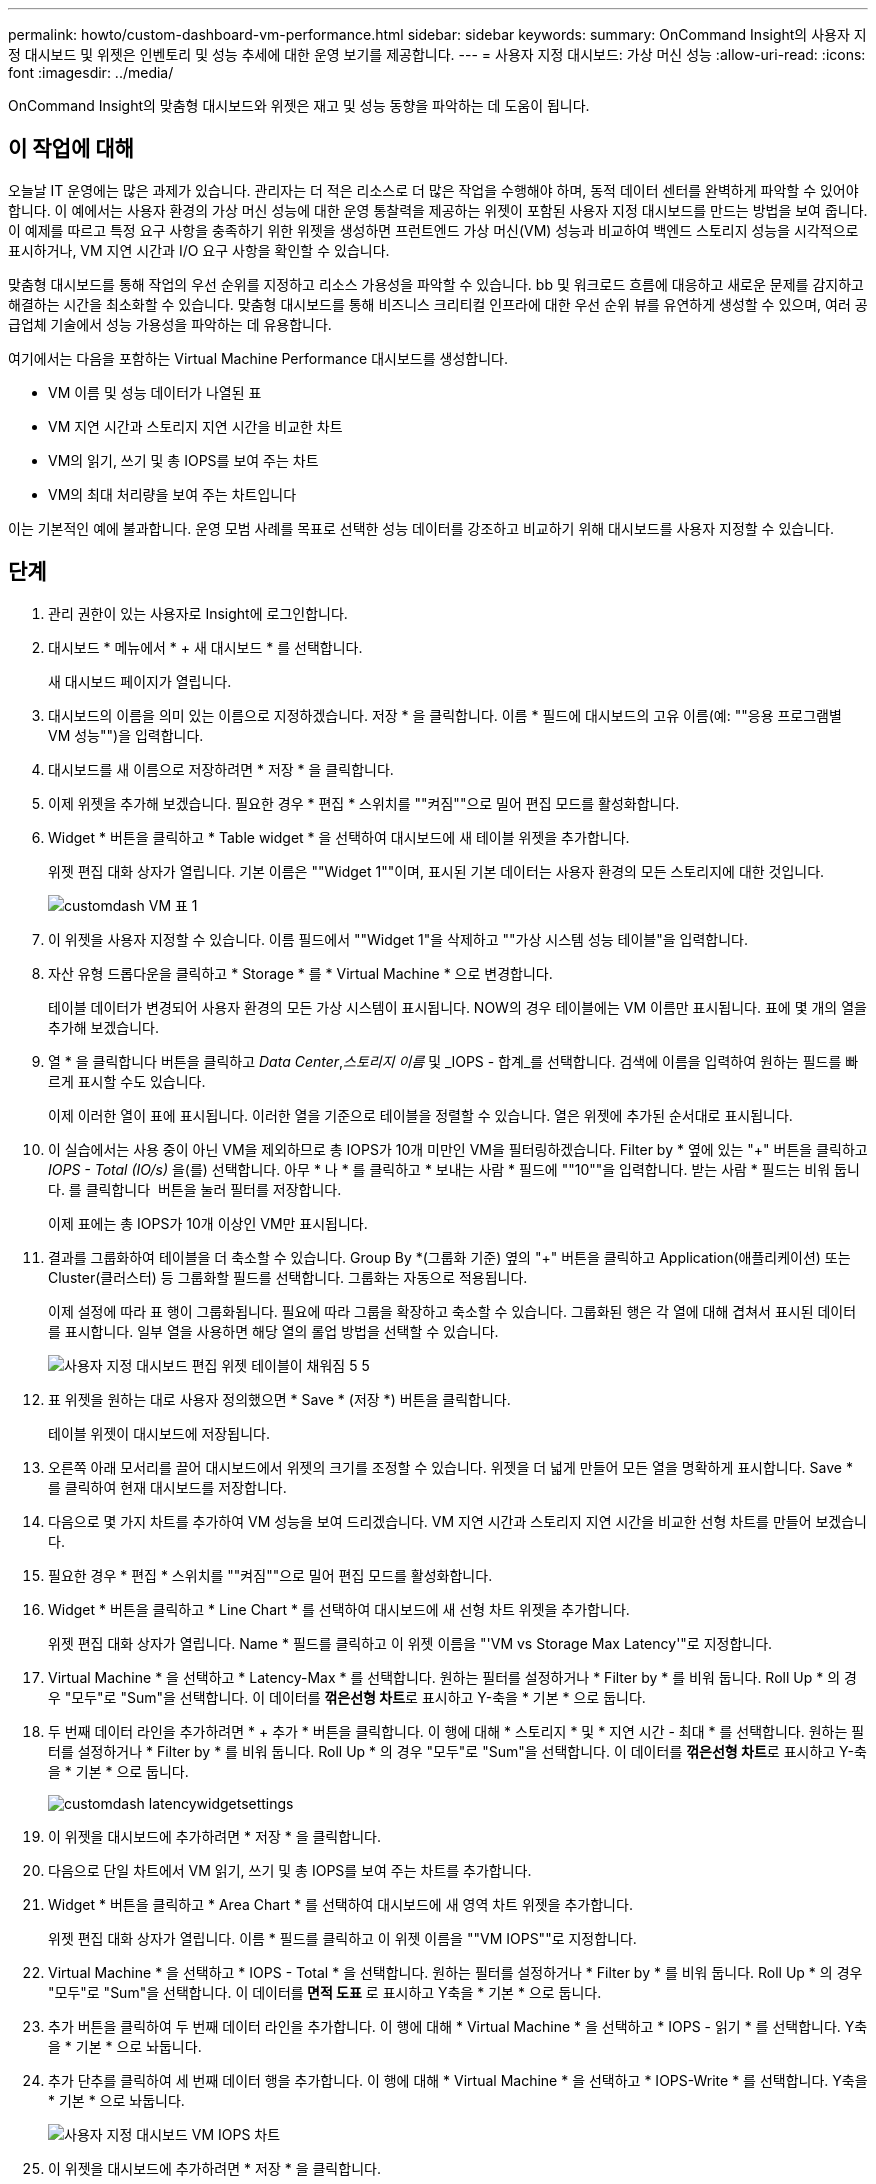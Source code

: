 ---
permalink: howto/custom-dashboard-vm-performance.html 
sidebar: sidebar 
keywords:  
summary: OnCommand Insight의 사용자 지정 대시보드 및 위젯은 인벤토리 및 성능 추세에 대한 운영 보기를 제공합니다. 
---
= 사용자 지정 대시보드: 가상 머신 성능
:allow-uri-read: 
:icons: font
:imagesdir: ../media/


[role="lead"]
OnCommand Insight의 맞춤형 대시보드와 위젯은 재고 및 성능 동향을 파악하는 데 도움이 됩니다.



== 이 작업에 대해

오늘날 IT 운영에는 많은 과제가 있습니다. 관리자는 더 적은 리소스로 더 많은 작업을 수행해야 하며, 동적 데이터 센터를 완벽하게 파악할 수 있어야 합니다. 이 예에서는 사용자 환경의 가상 머신 성능에 대한 운영 통찰력을 제공하는 위젯이 포함된 사용자 지정 대시보드를 만드는 방법을 보여 줍니다. 이 예제를 따르고 특정 요구 사항을 충족하기 위한 위젯을 생성하면 프런트엔드 가상 머신(VM) 성능과 비교하여 백엔드 스토리지 성능을 시각적으로 표시하거나, VM 지연 시간과 I/O 요구 사항을 확인할 수 있습니다.

맞춤형 대시보드를 통해 작업의 우선 순위를 지정하고 리소스 가용성을 파악할 수 있습니다. bb 및 워크로드 흐름에 대응하고 새로운 문제를 감지하고 해결하는 시간을 최소화할 수 있습니다. 맞춤형 대시보드를 통해 비즈니스 크리티컬 인프라에 대한 우선 순위 뷰를 유연하게 생성할 수 있으며, 여러 공급업체 기술에서 성능 가용성을 파악하는 데 유용합니다.

여기에서는 다음을 포함하는 Virtual Machine Performance 대시보드를 생성합니다.

* VM 이름 및 성능 데이터가 나열된 표
* VM 지연 시간과 스토리지 지연 시간을 비교한 차트
* VM의 읽기, 쓰기 및 총 IOPS를 보여 주는 차트
* VM의 최대 처리량을 보여 주는 차트입니다


이는 기본적인 예에 불과합니다. 운영 모범 사례를 목표로 선택한 성능 데이터를 강조하고 비교하기 위해 대시보드를 사용자 지정할 수 있습니다.



== 단계

. 관리 권한이 있는 사용자로 Insight에 로그인합니다.
. 대시보드 * 메뉴에서 * + 새 대시보드 * 를 선택합니다.
+
새 대시보드 페이지가 열립니다.

. 대시보드의 이름을 의미 있는 이름으로 지정하겠습니다. 저장 * 을 클릭합니다. 이름 * 필드에 대시보드의 고유 이름(예: ""응용 프로그램별 VM 성능"")을 입력합니다.
. 대시보드를 새 이름으로 저장하려면 * 저장 * 을 클릭합니다.
. 이제 위젯을 추가해 보겠습니다. 필요한 경우 * 편집 * 스위치를 ""켜짐""으로 밀어 편집 모드를 활성화합니다.
. Widget * 버튼을 클릭하고 * Table widget * 을 선택하여 대시보드에 새 테이블 위젯을 추가합니다.
+
위젯 편집 대화 상자가 열립니다. 기본 이름은 ""Widget 1""이며, 표시된 기본 데이터는 사용자 환경의 모든 스토리지에 대한 것입니다.

+
image::../media/customdash-vm-table-1.gif[customdash VM 표 1]

. 이 위젯을 사용자 지정할 수 있습니다. 이름 필드에서 ""Widget 1"을 삭제하고 ""가상 시스템 성능 테이블"을 입력합니다.
. 자산 유형 드롭다운을 클릭하고 * Storage * 를 * Virtual Machine * 으로 변경합니다.
+
테이블 데이터가 변경되어 사용자 환경의 모든 가상 시스템이 표시됩니다. NOW의 경우 테이블에는 VM 이름만 표시됩니다. 표에 몇 개의 열을 추가해 보겠습니다.

. 열 * 을 클릭합니다image:../media/column-picker-button.gif[""] 버튼을 클릭하고 _Data Center_,_스토리지 이름_ 및 _IOPS - 합계_를 선택합니다. 검색에 이름을 입력하여 원하는 필드를 빠르게 표시할 수도 있습니다.
+
이제 이러한 열이 표에 표시됩니다. 이러한 열을 기준으로 테이블을 정렬할 수 있습니다. 열은 위젯에 추가된 순서대로 표시됩니다.

. 이 실습에서는 사용 중이 아닌 VM을 제외하므로 총 IOPS가 10개 미만인 VM을 필터링하겠습니다. Filter by * 옆에 있는 "+" 버튼을 클릭하고 __IOPS - Total (IO/s) __을(를) 선택합니다. 아무 * 나 * 를 클릭하고 * 보내는 사람 * 필드에 ""10""을 입력합니다. 받는 사람 * 필드는 비워 둡니다. 를 클릭합니다 image:../media/check-box-ok.gif[""] 버튼을 눌러 필터를 저장합니다.
+
이제 표에는 총 IOPS가 10개 이상인 VM만 표시됩니다.

. 결과를 그룹화하여 테이블을 더 축소할 수 있습니다. Group By *(그룹화 기준) 옆의 "+" 버튼을 클릭하고 Application(애플리케이션) 또는 Cluster(클러스터) 등 그룹화할 필드를 선택합니다. 그룹화는 자동으로 적용됩니다.
+
이제 설정에 따라 표 행이 그룹화됩니다. 필요에 따라 그룹을 확장하고 축소할 수 있습니다. 그룹화된 행은 각 열에 대해 겹쳐서 표시된 데이터를 표시합니다. 일부 열을 사용하면 해당 열의 롤업 방법을 선택할 수 있습니다.

+
image::../media/custom-dashboard-editwidget-table-populated-5-5.png[사용자 지정 대시보드 편집 위젯 테이블이 채워짐 5 5]

. 표 위젯을 원하는 대로 사용자 정의했으면 * Save * (저장 *) 버튼을 클릭합니다.
+
테이블 위젯이 대시보드에 저장됩니다.

. 오른쪽 아래 모서리를 끌어 대시보드에서 위젯의 크기를 조정할 수 있습니다. 위젯을 더 넓게 만들어 모든 열을 명확하게 표시합니다. Save * 를 클릭하여 현재 대시보드를 저장합니다.
. 다음으로 몇 가지 차트를 추가하여 VM 성능을 보여 드리겠습니다. VM 지연 시간과 스토리지 지연 시간을 비교한 선형 차트를 만들어 보겠습니다.
. 필요한 경우 * 편집 * 스위치를 ""켜짐""으로 밀어 편집 모드를 활성화합니다.
. Widget * 버튼을 클릭하고 * Line Chart * 를 선택하여 대시보드에 새 선형 차트 위젯을 추가합니다.
+
위젯 편집 대화 상자가 열립니다. Name * 필드를 클릭하고 이 위젯 이름을 "'VM vs Storage Max Latency'"로 지정합니다.

. Virtual Machine * 을 선택하고 * Latency-Max * 를 선택합니다. 원하는 필터를 설정하거나 * Filter by * 를 비워 둡니다. Roll Up * 의 경우 "모두"로 "Sum"을 선택합니다. 이 데이터를 ** 꺾은선형 차트**로 표시하고 Y-축을 * 기본 * 으로 둡니다.
. 두 번째 데이터 라인을 추가하려면 * + 추가 * 버튼을 클릭합니다. 이 행에 대해 * 스토리지 * 및 * 지연 시간 - 최대 * 를 선택합니다. 원하는 필터를 설정하거나 * Filter by * 를 비워 둡니다. Roll Up * 의 경우 "모두"로 "Sum"을 선택합니다. 이 데이터를 ** 꺾은선형 차트**로 표시하고 Y-축을 * 기본 * 으로 둡니다.
+
image::../media/customdash-latencywidgetsettings.gif[customdash latencywidgetsettings]

. 이 위젯을 대시보드에 추가하려면 * 저장 * 을 클릭합니다.
. 다음으로 단일 차트에서 VM 읽기, 쓰기 및 총 IOPS를 보여 주는 차트를 추가합니다.
. Widget * 버튼을 클릭하고 * Area Chart * 를 선택하여 대시보드에 새 영역 차트 위젯을 추가합니다.
+
위젯 편집 대화 상자가 열립니다. 이름 * 필드를 클릭하고 이 위젯 이름을 ""VM IOPS""로 지정합니다.

. Virtual Machine * 을 선택하고 * IOPS - Total * 을 선택합니다. 원하는 필터를 설정하거나 * Filter by * 를 비워 둡니다. Roll Up * 의 경우 "모두"로 "Sum"을 선택합니다. 이 데이터를** 면적 도표** 로 표시하고 Y축을 * 기본 * 으로 둡니다.
. 추가 버튼을 클릭하여 두 번째 데이터 라인을 추가합니다. 이 행에 대해 * Virtual Machine * 을 선택하고 * IOPS - 읽기 * 를 선택합니다. Y축을 * 기본 * 으로 놔둡니다.
. 추가 단추를 클릭하여 세 번째 데이터 행을 추가합니다. 이 행에 대해 * Virtual Machine * 을 선택하고 * IOPS-Write * 를 선택합니다. Y축을 * 기본 * 으로 놔둡니다.
+
image::../media/custom-dashboard-vm-iops-chart.gif[사용자 지정 대시보드 VM IOPS 차트]

. 이 위젯을 대시보드에 추가하려면 * 저장 * 을 클릭합니다.
. 다음으로 VM과 연결된 각 애플리케이션의 VM 처리량을 보여 주는 차트를 추가합니다. 이에 대해 롤업 기능을 사용할 것입니다.
. Widget * 버튼을 클릭하고 * Line Chart * 를 선택하여 대시보드에 새 선형 차트 위젯을 추가합니다.
+
위젯 편집 대화 상자가 열립니다. 이름 * 필드를 클릭하고 이 위젯 이름을 ""애플리케이션별 VM 처리량""으로 지정합니다.

. Virtual Machine * 을 선택하고 * Throughput - Total * 을 선택합니다. 원하는 필터를 설정하거나 * Filter by * 를 비워 둡니다. Roll Up * 의 경우 "Max"를 선택하고 "Application" 또는 "Name"을 선택합니다. 상위 10개 * 응용 프로그램을 표시합니다. 이 데이터를 ** 꺾은선형 차트**로 표시하고 Y-축을 * 기본 * 으로 둡니다.
+
image::../media/customdashboard-vmthroughputsettings.gif[대시보드 사용자 지정 vmthroughput을 설정합니다]

. 이 위젯을 대시보드에 추가하려면 * 저장 * 을 클릭합니다.
. 위젯 상단의 아무 곳이나 마우스 버튼을 누른 채 새 위치로 드래그하여 위젯을 이동할 수 있습니다. 오른쪽 아래 모서리를 끌어 위젯 크기를 조정할 수 있습니다. 변경한 후에는 대시보드를 * 저장 * 해야 합니다.
+
최종 VM 성능 대시보드는 다음과 같습니다.

+
image::../media/customdashboard-vm-performance-dashboard.png[custom대시보드 VM 성능 대시보드]


